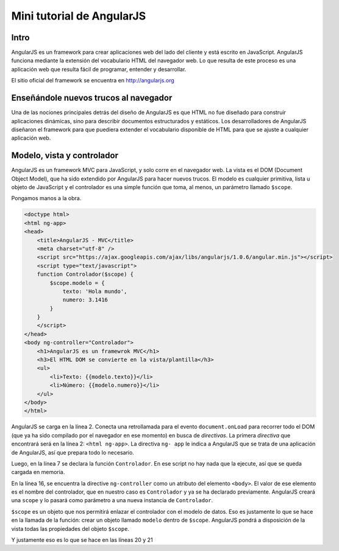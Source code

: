 Mini tutorial de AngularJS
==========================

.. author:: default
.. categories:: none
.. tags:: none
.. comments::

Intro
-----

AngularJS es un framework para crear aplicaciones web del lado del cliente y está escrito en
JavaScript. AngularJS funciona mediante la extensión del vocabulario HTML del navegador web. Lo que
resulta de este proceso es una aplicación web que resulta fácil de programar, entender y desarrollar.

El sitio oficial del framework se encuentra en http://angularjs.org

Enseñándole nuevos trucos al navegador
--------------------------------------

Una de las nociones principales detrás del diseño de AngularJS es que HTML no fue diseñado para
construir aplicaciones dinámicas, sino para describir documentos estructurados y estáticos. Los
desarrolladores de AngularJS diseñaron el framework para que puediera extender el vocabulario
disponible de HTML para que se ajuste a cualquier aplicación web.


Modelo, vista y controlador
---------------------------

AngularJS es un framework MVC para JavaScript, y solo corre en el navegador web. La vista es el DOM
(Document Object Model), que ha sido extendido por AngularJS para hacer nuevos trucos. El modelo es
cualquier primitiva, lista u objeto de JavaScript y el controlador es una simple función que toma,
al menos, un parámetro llamado ``$scope``.

Pongamos manos a la obra.

.. code-block :: html

    <doctype html>
    <html ng-app>
    <head>
        <title>AngularJS - MVC</title>
        <meta charset="utf-8" />
        <script src="https://ajax.googleapis.com/ajax/libs/angularjs/1.0.6/angular.min.js"></script>
        <script type="text/javascript">
        function Controlador($scope) {
            $scope.modelo = {
                texto: 'Hola mundo',
                numero: 3.1416
            }
        }
        </script>
    </head>
    <body ng-controller="Controlador">
        <h1>AngularJS es un framewrok MVC</h1>
        <h3>El HTML DOM se convierte en la vista/plantilla</h3>
        <ul>
            <li>Texto: {{modelo.texto}}</li>
            <li>Número: {{modelo.numero}}</li>
        </ul>
    </body>
    </html>

AngularJS se carga en la línea 2. Conecta una retrollamada para el evento ``document.onLoad`` para
recorrer todo el DOM (que ya ha sido compilado por el navegador en ese momento) en busca de
*directivas*. La primera *directiva* que encontrará será en la línea 2: ``<html ng-app>``. La
directiva ``ng- app`` le indica a AngularJS que se trata de una aplicación de AngularJS, así que
prepara todo lo necesario.

Luego, en la línea 7 se declara la función ``Controlador``. En ese script no hay nada que la
ejecute, así que se queda cargada en memoria.

En la línea 16, se encuentra la directive ``ng-controller`` como un atributo del elemento
``<body>``. El valor de ese elemento es el nombre del controlador, que en nuestro caso es
``Controlador`` y ya se ha declarado previamente. AngularJS creará una ``scope`` y lo pasará como
parámetro a una nueva instancia de ``Controlador``.

``$scope`` es un objeto que nos permitirá enlazar el controlador con el modelo de datos. Eso es
justamente lo que se hace en la llamada de la función: crear un objeto llamado ``modelo`` dentro de
``$scope``. AngularJS pondrá a disposición de la vista todas las propiedades del objeto ``$scope``.

Y justamente eso es lo que se hace en las líneas 20 y 21

